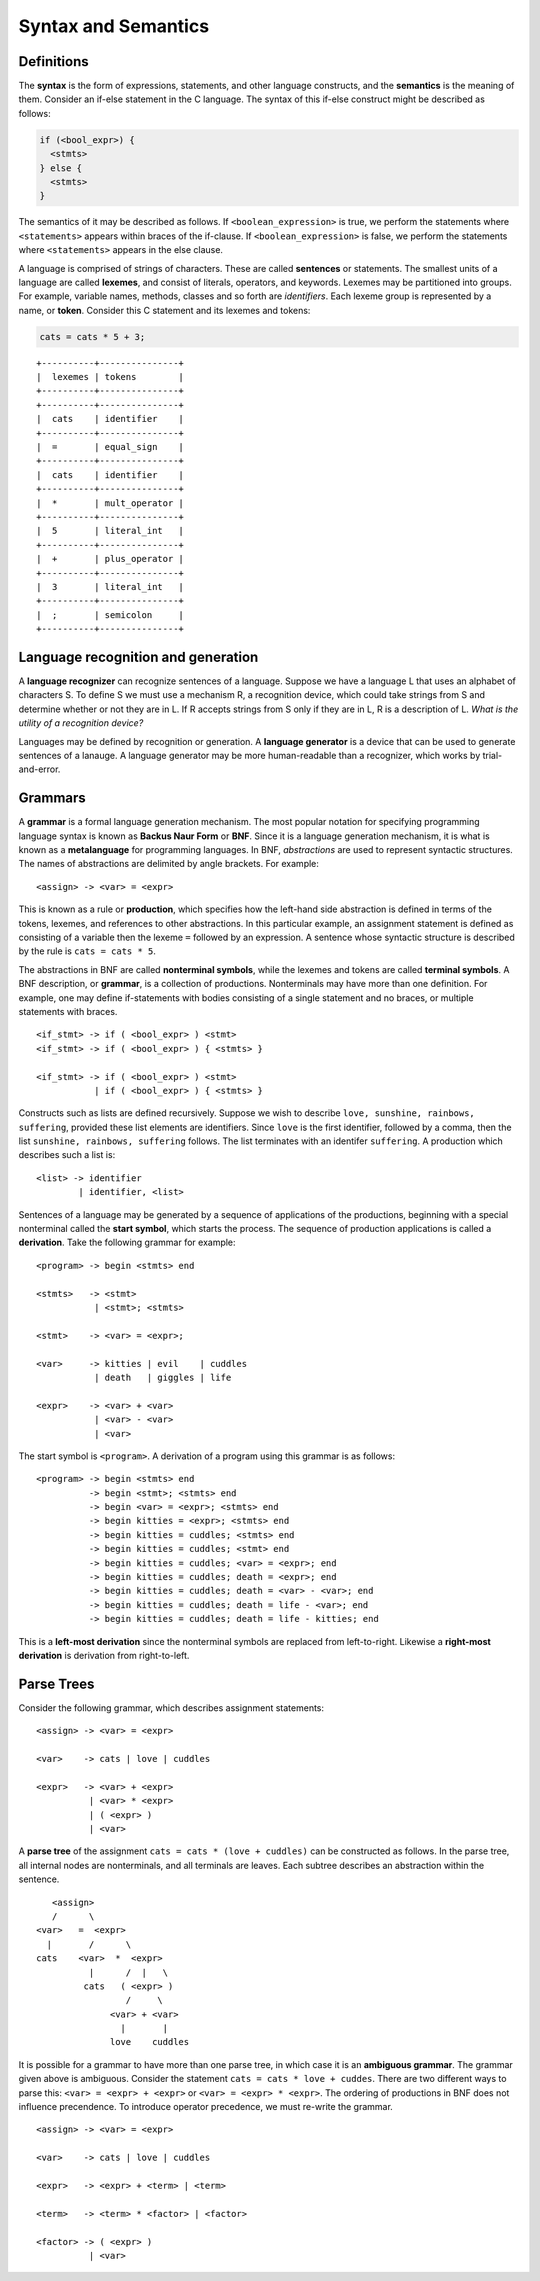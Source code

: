 Syntax and Semantics
====================


Definitions
-----------

The **syntax** is the form of expressions, statements, and other language
constructs, and the **semantics** is the meaning of them.  Consider an if-else
statement in the C language.  The syntax of this if-else construct might be
described as follows:

.. code:: c
   
   if (<bool_expr>) {
     <stmts>
   } else {
     <stmts>
   }

The semantics of it may be described as follows.  If ``<boolean_expression>``
is true, we perform the statements where ``<statements>`` appears within braces
of the if-clause.  If ``<boolean_expression>`` is false, we perform the
statements where ``<statements>`` appears in the else clause.

A language is comprised of strings of characters.  These are called
**sentences** or statements.  The smallest units of a language are called
**lexemes**, and consist of literals, operators, and keywords.  Lexemes may be
partitioned into groups.  For example, variable names, methods, classes and so
forth are *identifiers*.  Each lexeme group is represented by a name, or
**token**.  Consider this C statement and its lexemes and tokens:

.. code:: c

   cats = cats * 5 + 3;

::

  +----------+---------------+
  |  lexemes | tokens        |
  +----------+---------------+
  +----------+---------------+
  |  cats    | identifier    |
  +----------+---------------+
  |  =       | equal_sign    |
  +----------+---------------+
  |  cats    | identifier    |
  +----------+---------------+
  |  *       | mult_operator |
  +----------+---------------+
  |  5       | literal_int   |
  +----------+---------------+
  |  +       | plus_operator |
  +----------+---------------+
  |  3       | literal_int   |
  +----------+---------------+
  |  ;       | semicolon     |
  +----------+---------------+


Language recognition and generation
-----------------------------------


A **language recognizer** can recognize sentences of a language.  Suppose we
have a language L that uses an alphabet of characters S.  To define S we must
use a mechanism R, a recognition device, which could take strings from S and
determine whether or not they are in L.  If R accepts strings from S only if
they are in L, R is a description of L.  *What is the utility of a recognition
device?*

Languages may be defined by recognition or generation.  A **language
generator** is a device that can be used to generate sentences of a lanauge.  A
language generator may be more human-readable than a recognizer, which works by
trial-and-error.  


Grammars
--------


..
  We inherit two particular grammar classes from a noted linguist Noam Chomsky:
  regular and context-free.  Forms of tokens of programming languages can be
  described by regular grammars.  With a few exceptions, context-free grammars
  can describe the syntax of whole languages.  Chomsky was interested in the
  theoretic nature of natural languages, thus his ideas were not applied to
  artificial languages until much later.

..
  A 1959 paper by John Backus described a new formal notation for specifying
  programming language syntax for ALGOL 58; it was then modified by Peter Naur
  the following year for ALGOL 60.  This notation is now referred to as
  **Backus-Naur Form**, or **BNF**.   It is the most popular notation for 
  describing program syntax.

..
  BNF has many similarities to Chomsky's generative device for context-free
  languages called **context-free grammars**. 


A **grammar** is a formal language generation mechanism.  The most popular
notation for specifying programming language syntax is known as **Backus Naur
Form** or **BNF**.  Since it is a language generation mechanism, it is what is
known as a **metalanguage** for programming languages.  In BNF, *abstractions*
are used to represent syntactic structures. The names of abstractions are
delimited by angle brackets.  For example:

::

  <assign> -> <var> = <expr>

This is known as a rule or **production**, which specifies how the left-hand
side abstraction is defined in terms of the tokens, lexemes, and references to
other abstractions.  In this particular example, an assignment statement is
defined as consisting of a variable then the lexeme ``=`` followed by an
expression.  A sentence whose syntactic structure is described by the rule is
``cats = cats * 5``.

The abstractions in BNF are called **nonterminal symbols**, while the lexemes
and tokens are called **terminal symbols**.  A BNF description, or **grammar**,
is a collection of productions.  Nonterminals may have more than one
definition. For example, one may define if-statements with bodies consisting of
a single statement and no braces, or multiple statements with braces.  

::

  <if_stmt> -> if ( <bool_expr> ) <stmt> 
  <if_stmt> -> if ( <bool_expr> ) { <stmts> }

  <if_stmt> -> if ( <bool_expr> ) <stmt> 
             | if ( <bool_expr> ) { <stmts> }


Constructs such as lists are defined recursively.  Suppose we wish to describe
``love, sunshine, rainbows, suffering``, provided these list elements are
identifiers.  Since ``love`` is the first identifier, followed by a comma, then
the list ``sunshine, rainbows, suffering`` follows.  The list terminates with
an identifer ``suffering``.  A production which describes such a list is:

::

  <list> -> identifier
          | identifier, <list>


Sentences of a language may be generated by a sequence of applications of the
productions, beginning with a special nonterminal called the **start symbol**,
which starts the process.  The sequence of production applications is called a
**derivation**.  Take the following grammar for example:

::

  <program> -> begin <stmts> end

  <stmts>   -> <stmt>
             | <stmt>; <stmts>

  <stmt>    -> <var> = <expr>;

  <var>     -> kitties | evil    | cuddles 
             | death   | giggles | life

  <expr>    -> <var> + <var>
             | <var> - <var>
             | <var>


The start symbol is ``<program>``. A derivation of a program using this grammar
is as follows:

::

  <program> -> begin <stmts> end
            -> begin <stmt>; <stmts> end
            -> begin <var> = <expr>; <stmts> end
            -> begin kitties = <expr>; <stmts> end
            -> begin kitties = cuddles; <stmts> end
            -> begin kitties = cuddles; <stmt> end
            -> begin kitties = cuddles; <var> = <expr>; end
            -> begin kitties = cuddles; death = <expr>; end
            -> begin kitties = cuddles; death = <var> - <var>; end
            -> begin kitties = cuddles; death = life - <var>; end
            -> begin kitties = cuddles; death = life - kitties; end


This is a **left-most derivation** since the nonterminal symbols are replaced
from left-to-right.  Likewise a **right-most derivation** is derivation from
right-to-left.


Parse Trees
-----------

Consider the following grammar, which describes assignment statements:

::

  <assign> -> <var> = <expr>

  <var>    -> cats | love | cuddles

  <expr>   -> <var> + <expr>
            | <var> * <expr>
            | ( <expr> )
            | <var>


A **parse tree** of the assignment ``cats = cats * (love + cuddles)`` can be
constructed as follows.  In the parse tree, all internal nodes are
nonterminals, and all terminals are leaves. Each subtree describes an
abstraction within the sentence.


::

        <assign>
        /      \
     <var>   =  <expr>
       |       /      \
     cats    <var>  *  <expr>
               |      /  |   \ 
              cats   ( <expr> )
                      /     \
                   <var> + <var>
                     |       |
                   love    cuddles


It is possible for a grammar to have more than one parse tree, in which case it
is an **ambiguous grammar**.  The grammar given above is ambiguous.  Consider
the statement ``cats = cats * love + cuddes``.  There are two different ways to
parse this:  ``<var> = <expr> + <expr>`` or ``<var> = <expr> * <expr>``.  The
ordering of productions in BNF does not influence precendence.  To introduce
operator precedence, we must re-write the grammar.


::

  <assign> -> <var> = <expr>

  <var>    -> cats | love | cuddles

  <expr>   -> <expr> + <term> | <term>

  <term>   -> <term> * <factor> | <factor>

  <factor> -> ( <expr> )
            | <var>



